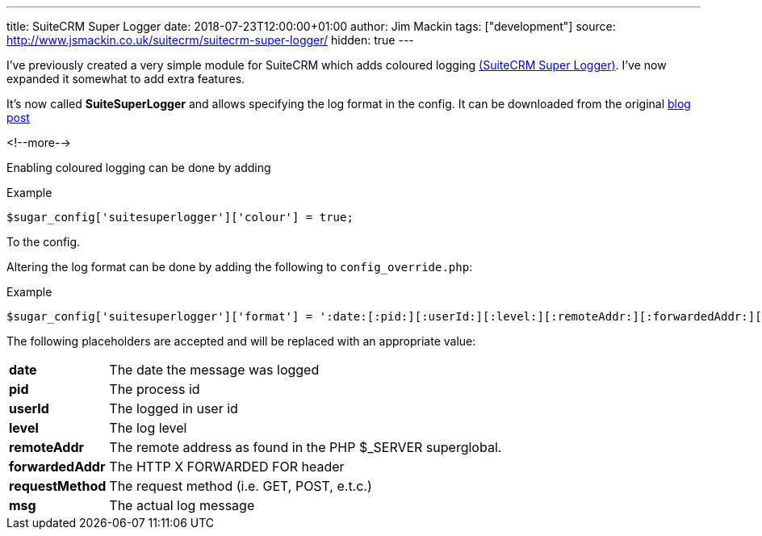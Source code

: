 ---
title: SuiteCRM Super Logger
date: 2018-07-23T12:00:00+01:00
author: Jim Mackin
tags: ["development"]
source: http://www.jsmackin.co.uk/suitecrm/suitecrm-super-logger/
hidden: true
---

I’ve previously created a very simple module for SuiteCRM which adds coloured
logging link:./../../../files/suitesuperlogger.zip[(SuiteCRM Super Logger)].
I’ve now expanded it somewhat to add extra features.

It’s now called *SuiteSuperLogger* and allows specifying the log format in the
config. It can be downloaded from the original
http://www.jsmackin.co.uk/suitecrm/suitecrm-super-logger/[blog post]

<!--more-->

Enabling coloured logging can be done by adding

.Example
[source,php]
$sugar_config['suitesuperlogger']['colour'] = true;

To the config.

Altering the log format can be done by adding the following to
`config_override.php`:

.Example
[source,php]
$sugar_config['suitesuperlogger']['format'] = ':date:[:pid:][:userId:][:level:][:remoteAddr:][:forwardedAddr:][:requestMethod:]:msg:';

The following placeholders are accepted and will be replaced with an
appropriate value:

[width="72",cols="12,60", grid="none", frame="none"]
|===
|*date* |The date the message was logged
|*pid* |The process id
|*userId* |The logged in user id
|*level* |The log level
|*remoteAddr* |The remote address as found in the PHP $_SERVER superglobal.
|*forwardedAddr* |The HTTP X FORWARDED FOR header
|*requestMethod* |The request method (i.e. GET, POST, e.t.c.)
|*msg* |The actual log message
|===
